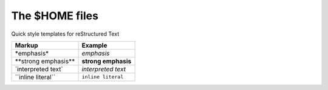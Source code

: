 The $HOME files
===============

Quick style templates for reStructured Text


+--------------------------+---------------------+
| Markup                   | Example             |
+==========================+=====================+
| \*emphasis*              | *emphasis*          |
+--------------------------+---------------------+
| \**strong emphasis**     | **strong emphasis** |
+--------------------------+---------------------+
| \`interpreted text`      | `interpreted text`  |
+--------------------------+---------------------+
| \``inline literal``      | ``inline literal``  |
+--------------------------+---------------------+

